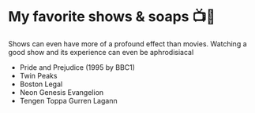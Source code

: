 * My favorite shows & soaps 📺🧼
  Shows can even have more of a profound effect than movies. Watching a good
  show and its experience can even be aphrodisiacal

  - Pride and Prejudice (1995 by BBC1)
  - Twin Peaks
  - Boston Legal
  - Neon Genesis Evangelion
  - Tengen Toppa Gurren Lagann
